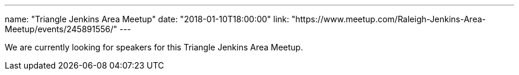 ---
name: "Triangle Jenkins Area Meetup"
date: "2018-01-10T18:00:00"
link: "https://www.meetup.com/Raleigh-Jenkins-Area-Meetup/events/245891556/"
---

We are currently looking for speakers for this Triangle Jenkins Area Meetup.
